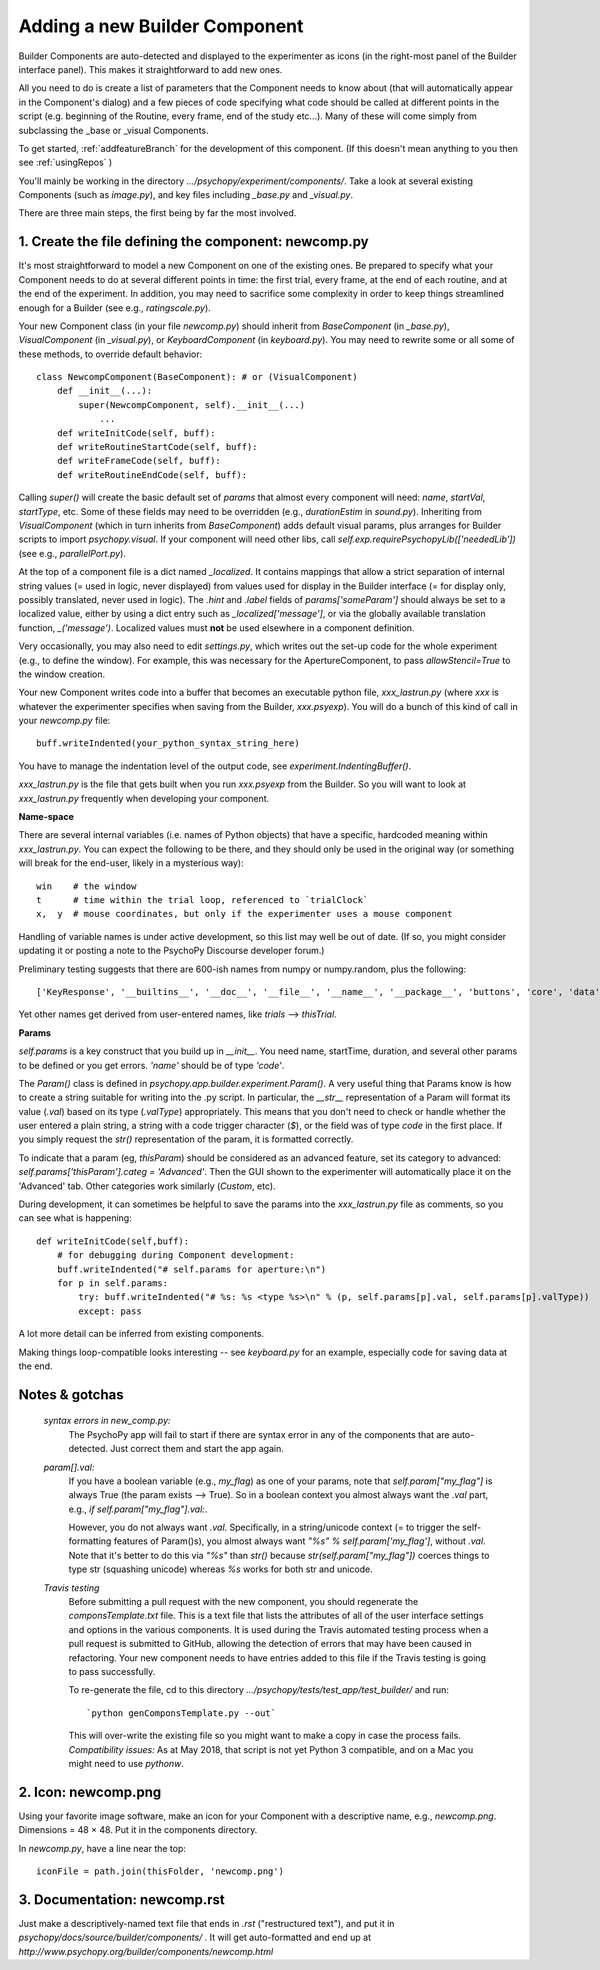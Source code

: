 .. _addNewComponent:

Adding a new Builder Component
=====================================

Builder Components are auto-detected and displayed to the experimenter as icons (in the right-most panel of the Builder interface panel). This makes it straightforward to add new ones.

All you need to do is create a list of parameters that the Component needs to know about (that will automatically appear in the Component's dialog) and a few pieces of code specifying what code should be called at different points in the script (e.g. beginning of the Routine, every frame, end of the study etc...). Many of these will come simply from subclassing the _base or _visual Components.

To get started, :ref:`addfeatureBranch` for the development of this component. (If this doesn't mean anything to you then see :ref:`usingRepos` )

You'll mainly be working in the directory `.../psychopy/experiment/components/`. 
Take a look at several existing Components (such as `image.py`), and key files including `_base.py` and `_visual.py`.

There are three main steps, the first being by far the most involved.

1. Create the file defining the component: newcomp.py
-------------------

It's most straightforward to model a new Component on one of the existing ones. Be prepared to specify what your Component needs to do at several different points in time: the first trial, every frame, at the end of each routine, and at the end of the experiment. In addition, you may need to sacrifice some complexity in order to keep things streamlined enough for a Builder (see e.g., `ratingscale.py`).

Your new Component class (in your file `newcomp.py`) should inherit from `BaseComponent` (in `_base.py`), `VisualComponent` (in `_visual.py`), or `KeyboardComponent` (in `keyboard.py`). You may need to rewrite some or all some of these methods, to override default behavior::

    class NewcompComponent(BaseComponent): # or (VisualComponent)
        def __init__(...):
            super(NewcompComponent, self).__init__(...)
                ...
        def writeInitCode(self, buff):
        def writeRoutineStartCode(self, buff):
        def writeFrameCode(self, buff):
        def writeRoutineEndCode(self, buff):

Calling `super()` will create the basic default set of `params` that almost every component will need: `name`, `startVal`, `startType`, etc. Some of these fields may need to be overridden (e.g., `durationEstim` in `sound.py`). Inheriting from `VisualComponent` (which in turn inherits from `BaseComponent`) adds default visual params, plus arranges for Builder scripts to import `psychopy.visual`. If your component will need other libs, call `self.exp.requirePsychopyLib(['neededLib'])` (see e.g., `parallelPort.py`).

At the top of a component file is a dict named `_localized`. It contains mappings that allow a strict separation of internal string values (= used in logic, never displayed) from values used for display in the Builder interface (= for display only, possibly translated, never used in logic). The `.hint` and `.label` fields of `params['someParam']` should always be set to a localized value, either by using a dict entry such as `_localized['message']`, or via the globally available translation function, `_('message')`. Localized values must **not** be used elsewhere in a component definition.

Very occasionally, you may also need to edit `settings.py`, which writes out the set-up code for the whole experiment (e.g., to define the window). For example, this was necessary for the ApertureComponent, to pass `allowStencil=True` to the window creation.

Your new Component writes code into a buffer that becomes an executable python file, `xxx_lastrun.py` (where `xxx` is whatever the experimenter specifies when saving from the Builder, `xxx.psyexp`). You will do a bunch of this kind of call in your `newcomp.py` file::

   buff.writeIndented(your_python_syntax_string_here)

You have to manage the indentation level of the output code, see `experiment.IndentingBuffer()`.

`xxx_lastrun.py` is the file that gets built when you run `xxx.psyexp` from the Builder. So you will want to look at `xxx_lastrun.py` frequently when developing your component.

**Name-space**

There are several internal variables (i.e. names of Python objects) that have a specific, hardcoded meaning within `xxx_lastrun.py`. You can expect the
following to be there, and they should only be used in the original way (or something will break for the end-user, likely in a mysterious way)::

    win    # the window
    t      # time within the trial loop, referenced to `trialClock`
    x,  y  # mouse coordinates, but only if the experimenter uses a mouse component

Handling of variable names is under active development, so this list may well be out of date. (If so, you might consider updating it or posting a note to the PsychoPy Discourse developer forum.)

Preliminary testing suggests that there are 600-ish names from numpy or numpy.random, plus the following::

    ['KeyResponse', '__builtins__', '__doc__', '__file__', '__name__', '__package__', 'buttons', 'core', 'data', 'dlg', 'event', 'expInfo', 'expName', 'filename', 'gui', 'logFile', 'os', 'psychopy', 'sound', 't', 'visual', 'win', 'x', 'y']

Yet other names get derived from user-entered names, like `trials` --> `thisTrial`.

**Params**

`self.params` is a key construct that you build up in `__init__`. You need name, startTime, duration, and several other params to be defined or you get errors. `'name'` should be of type `'code'`.

The `Param()` class is defined in `psychopy.app.builder.experiment.Param()`. A very useful thing that Params know is how to create a string suitable for writing into the .py script. In particular, the `__str__` representation of a Param will format its value (`.val`) based on its type (`.valType`) appropriately. This means that you don't need to check or handle whether the user entered a plain string, a string with a code trigger character (`$`), or the field was of type `code` in the first place. If you simply request the `str()` representation of the param, it is formatted correctly.

To indicate that a param (eg, `thisParam`) should be considered as an advanced feature, set its category to advanced: `self.params['thisParam'].categ = 'Advanced'`. Then the GUI shown to the experimenter will automatically place it on the 'Advanced' tab. Other categories work similarly (`Custom`, etc).

During development, it can sometimes be helpful to save the params into the `xxx_lastrun.py` file as comments, so you can see what is happening::

    def writeInitCode(self,buff):
        # for debugging during Component development:
        buff.writeIndented("# self.params for aperture:\n")
        for p in self.params:
            try: buff.writeIndented("# %s: %s <type %s>\n" % (p, self.params[p].val, self.params[p].valType))
            except: pass

A lot more detail can be inferred from existing components.

Making things loop-compatible looks interesting -- see `keyboard.py` for an example, especially code for saving data at the end.

Notes & gotchas
----------------

    *syntax errors in new_comp.py:*
        The PsychoPy app will fail to start if there are syntax error in any of the components that are auto-detected. Just correct them and start the app again.

    *param[].val:*
        If you have a boolean variable (e.g., `my_flag`) as one of your params, note that `self.param["my_flag"]` is always True (the param exists --> True). So in a boolean context you almost always want the `.val` part, e.g., `if self.param["my_flag"].val:`.

        However, you do not always want `.val`. Specifically, in a string/unicode context (= to trigger the self-formatting features of Param()s), you almost always want `"%s" % self.param['my_flag']`, without `.val`. Note that it's better to do this via `"%s"` than `str()` because `str(self.param["my_flag"])` coerces things to type str (squashing unicode) whereas `%s` works for both str and unicode.

    *Travis testing*
        Before submitting a pull request with the new component, you should regenerate the `componsTemplate.txt` file. This is a text file that lists the attributes of all of the user interface settings and options in the various components. It is used during the Travis automated testing process when a pull request is submitted to GitHub, allowing the detection of errors that may have been caused in refactoring. Your new component needs to have entries added to this file if the Travis testing is going to pass successfully.
        
        To re-generate the file, cd to this directory `.../psychopy/tests/test_app/test_builder/` and run::

        `python genComponsTemplate.py --out`

        This will over-write the existing file so you might want to make a copy in case the process fails. *Compatibility issues:* As at May 2018, that script is not yet Python 3 compatible, and on a Mac you might need to use `pythonw`.

2. Icon: newcomp.png
------------------------
Using your favorite image software, make an icon for your Component with a descriptive name, e.g., `newcomp.png`. Dimensions = 48 × 48. Put it in the components directory.

In `newcomp.py`, have a line near the top::

   iconFile = path.join(thisFolder, 'newcomp.png')

3. Documentation: newcomp.rst
---------------------------------
Just make a descriptively-named text file that ends in `.rst` ("restructured text"), and put it in `psychopy/docs/source/builder/components/` . It will get auto-formatted and end up at `http://www.psychopy.org/builder/components/newcomp.html`
